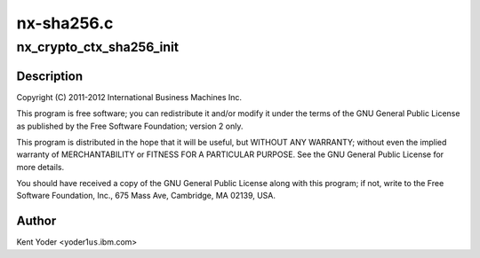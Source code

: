 .. -*- coding: utf-8; mode: rst -*-

===========
nx-sha256.c
===========


.. _`nx_crypto_ctx_sha256_init`:

nx_crypto_ctx_sha256_init
=========================

.. c:function:: int nx_crypto_ctx_sha256_init (struct crypto_tfm *tfm)

    256 routines supporting the Power 7+ Nest Accelerators driver

    :param struct crypto_tfm \*tfm:

        *undescribed*



.. _`nx_crypto_ctx_sha256_init.description`:

Description
-----------


Copyright (C) 2011-2012 International Business Machines Inc.

This program is free software; you can redistribute it and/or modify
it under the terms of the GNU General Public License as published by
the Free Software Foundation; version 2 only.

This program is distributed in the hope that it will be useful,
but WITHOUT ANY WARRANTY; without even the implied warranty of
MERCHANTABILITY or FITNESS FOR A PARTICULAR PURPOSE.  See the
GNU General Public License for more details.

You should have received a copy of the GNU General Public License
along with this program; if not, write to the Free Software
Foundation, Inc., 675 Mass Ave, Cambridge, MA 02139, USA.



.. _`nx_crypto_ctx_sha256_init.author`:

Author
------

Kent Yoder <yoder1\ ``us``\ .ibm.com>

